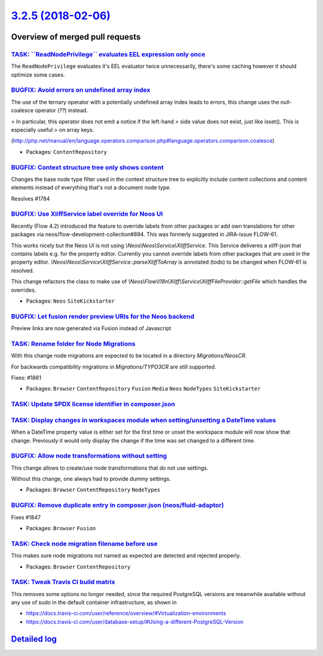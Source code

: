 `3.2.5 (2018-02-06) <https://github.com/neos/neos-development-collection/releases/tag/3.2.5>`_
==============================================================================================

Overview of merged pull requests
~~~~~~~~~~~~~~~~~~~~~~~~~~~~~~~~

`TASK: \`\`ReadNodePrivilege\`\` evaluates EEL expression only once <https://github.com/neos/neos-development-collection/pull/1874>`_
-------------------------------------------------------------------------------------------------------------------------------------

The ``ReadNodePrivilege`` evaluates it's EEL evaluator twice unnecessarily,
there's some caching however it should optimize some cases.

`BUGFIX: Avoid errors on undefined array index <https://github.com/neos/neos-development-collection/pull/1865>`_
----------------------------------------------------------------------------------------------------------------

The use of the ternary operator with a potentially undefined array index
leads to errors, this change uses the null-coalesce operator (`??`) instead.

> In particular, this operator does not emit a notice if the left-hand
> side value does not exist, just like isset(). This is especially useful
> on array keys.

(http://php.net/manual/en/language.operators.comparison.php#language.operators.comparison.coalesce)

* Packages: ``ContentRepository``

`BUGFIX: Context structure tree only shows content <https://github.com/neos/neos-development-collection/pull/1785>`_
--------------------------------------------------------------------------------------------------------------------

Changes the base node type filter used in the context structure tree to explicitly include content collections and content elements instead of everything that's not a document node type.

Resolves #1784

`BUGFIX: Use XliffService label override for Neos UI <https://github.com/neos/neos-development-collection/pull/1708>`_
----------------------------------------------------------------------------------------------------------------------

Recently (Flow 4.2) introduced the feature to override labels from other packages or add own translations for other packages via neos/flow-development-collection#894. This was formerly suggested in JIRA-issue FLOW-61.

This works nicely but the Neos UI is not using `\\Neos\\Neos\\Service\\XliffService`. This Service deliveres a xliff-json that contains labels e.g. for the property editor. Currently you cannot override labels from other packages that are used in the property editor. `\\Neos\\Neos\\Service\\XliffService::parseXliffToArray` is annotated (todo) to be changed when FLOW-61 is resolved.

This change refactors the class to make use of `\\Neos\\Flow\\I18n\\Xliff\\Service\\XliffFileProvider::getFile` which handles the overrides.

* Packages: ``Neos`` ``SiteKickstarter``

`BUGFIX: Let fusion render preview URIs for the Neos backend <https://github.com/neos/neos-development-collection/pull/1815>`_
------------------------------------------------------------------------------------------------------------------------------

Preview links are now generated via Fusion instead of Javascript

`TASK: Rename folder for Node Migrations <https://github.com/neos/neos-development-collection/pull/1863>`_
----------------------------------------------------------------------------------------------------------

With this change node migrations are expected to be located
in a directory `Migrations/NeosCR`.

For backwards compatibility migrations in `Migrations/TYPO3CR` are
still supported.

Fixes: #1861

* Packages: ``Browser`` ``ContentRepository`` ``Fusion`` ``Media`` ``Neos`` ``NodeTypes`` ``SiteKickstarter``

`TASK: Update SPDX license identifier in composer.json <https://github.com/neos/neos-development-collection/pull/1862>`_
------------------------------------------------------------------------------------------------------------------------

`TASK: Display changes in workspaces module when setting/unsetting a DateTime values <https://github.com/neos/neos-development-collection/pull/1783>`_
------------------------------------------------------------------------------------------------------------------------------------------------------

When a DateTime property value is either set for the first time or unset the workspace module will now show that change. Previously it would only display the change if the time was set changed to a different time.

`BUGFIX: Allow node transformations without setting <https://github.com/neos/neos-development-collection/pull/1849>`_
---------------------------------------------------------------------------------------------------------------------

This change allows to create/use node transformations that do not use settings.

Without this change, one always had to provide dummy settings.

* Packages: ``Browser`` ``ContentRepository`` ``NodeTypes``

`BUGFIX: Remove duplicate entry in composer.json (neos/fluid-adaptor) <https://github.com/neos/neos-development-collection/pull/1848>`_
---------------------------------------------------------------------------------------------------------------------------------------

Fixes #1847

* Packages: ``Browser`` ``Fusion``

`TASK: Check node migration filename before use <https://github.com/neos/neos-development-collection/pull/1845>`_
-----------------------------------------------------------------------------------------------------------------

This makes sure node migrations not named as expected are detected
and rejected properly.

* Packages: ``Browser`` ``ContentRepository``

`TASK: Tweak Travis CI build matrix <https://github.com/neos/neos-development-collection/pull/1841>`_
-----------------------------------------------------------------------------------------------------

This removes some options no longer needed, since the required PostgreSQL
versions are meanwhile available without any use of sudo in the default
container infrastructure, as shown in

- https://docs.travis-ci.com/user/reference/overview/#Virtualization-environments
- https://docs.travis-ci.com/user/database-setup/#Using-a-different-PostgreSQL-Version

`Detailed log <https://github.com/neos/neos-development-collection/compare/3.2.4...3.2.5>`_
~~~~~~~~~~~~~~~~~~~~~~~~~~~~~~~~~~~~~~~~~~~~~~~~~~~~~~~~~~~~~~~~~~~~~~~~~~~~~~~~~~~~~~~~~~~
